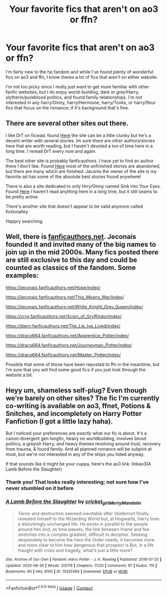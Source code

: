 #+TITLE: Your favorite fics that aren't on ao3 or ffn?

* Your favorite fics that aren't on ao3 or ffn?
:PROPERTIES:
:Author: Blue-Jay27
:Score: 5
:DateUnix: 1607100794.0
:DateShort: 2020-Dec-04
:FlairText: Request
:END:
I'm fairly new to the hp fandom and while I've found plenty of wonderful fics on ao3 and ffn, I know theres a lot of fics that aren't on either website.

I'm not too picky since I really just want to get more familiar with other fanfic websites, but I do enjoy world-building, dark or grey!Harry, slytherin/pureblood politics, and found family relationships. I'm not interested in any harry/Ginny, harry/Hermione, harry/Tonks, or harry/fleur fics that focus on the romance; if it's background that's fine.


** There are several other sites out there.

I like DrT on ficwad. found [[https://ficwad.com/a/DrT][Here]] the site can be a little clunky but he's a decent writer with several stories. Im sure there are other authors/stories here that are worth reading, but I haven't devoted a ton of time here in a long time. I reread DrT every now and again.

The best other site is probably fanficauthors. I have yet to find an author there I don't like. Found [[https://www.fanficauthors.net/][Here]] most of the unfinished stories are abandoned, but there are many which are finished. Jaconis the owner of the site is my favorite ad has some of the absolute best stories found anywhere!

There is also a site dedicated to only Hrry/Ginny named Sink into Your Eyes. Found [[https://www.siye.co.uk/][Here]] I haven't read anything here in a long time, but it still seams to be pretty active.

There's another site that doesn't appear to be valid anymore called fictionalley.

Happry searching.
:PROPERTIES:
:Author: tarheelgrey
:Score: 2
:DateUnix: 1607126717.0
:DateShort: 2020-Dec-05
:END:


** Well, there is [[https://www.fanficauthors.net/][fanficauthors.net]]. Jeconais founded it and invited many of the big names to join up in the mid 2000s. Many fics posted there are still exclusive to this day and could be counted as classics of the fandom. Some examples:

[[https://jeconais.fanficauthors.net/Hope/index/]]

[[https://jeconais.fanficauthors.net/This_Means_War/index/]]

[[https://jeconais.fanficauthors.net/White_Knight_Grey_Queen/index/]]

[[https://crys.fanficauthors.net/Scion_of_Gryffindor/index/]]

[[https://jbern.fanficauthors.net/The_Lie_Ive_Lived/index/]]

[[https://draco664.fanficauthors.net/Apprentice_Potter/index/]]

[[https://draco664.fanficauthors.net/Journeyman_Potter/index/]]

[[https://draco664.fanficauthors.net/Master_Potter/index/]]

Possible that some of those have been reposted to ffn in the meantime, but I'm sure that you will find some good fics if you just look through the website a bit.
:PROPERTIES:
:Author: Blubberinoo
:Score: 2
:DateUnix: 1607157394.0
:DateShort: 2020-Dec-05
:END:


** Heyy um, shameless self-plug? Even though we're barely on other sites? The fic I'm currently co-writing is available on ao3, ffnet, Potions & Snitches, and incompletely on Harry Potter Fanfiction (I got a little lazy haha).

But I noticed your preferences are /exactly/ what our fic is about. It's a canon-divergent gen longfic, heavy on worldbuilding, involves blood politics, a greyish Harry, and heavy themes revolving around trust, recovery from trauma, & found family. And all planned romance will be subplot at most, but we're not interested in any of the ships you listed anyway.

If that sounds like it might be your cuppa, here's the ao3 link: linkao3(A Lamb Before the Slaughter)
:PROPERTIES:
:Author: TheMerryMandolin
:Score: 2
:DateUnix: 1607106532.0
:DateShort: 2020-Dec-04
:END:

*** Thank you! That looks really interesting; not sure how I've never stumbled on it before
:PROPERTIES:
:Author: Blue-Jay27
:Score: 3
:DateUnix: 1607106704.0
:DateShort: 2020-Dec-04
:END:


*** [[https://archiveofourown.org/works/15425364][*/A Lamb Before the Slaughter/*]] by [[https://www.archiveofourown.org/users/cricket_girl/pseuds/cricket_girl/users/MerryMandolin/pseuds/MerryMandolin][/cricket_girlMerryMandolin/]]

#+begin_quote
  Terror and destruction seemed inevitable after Voldemort finally revealed himself to the Wizarding World but, at Hogwarts, Harry lives a disturbingly unchanged life. He exists in parallel to the people around him and, as time passes, the line between friend and foe stretches into a complex gradient, difficult to decipher. Seeking desperately to become the hero the Order needs, it becomes more and more clear to him how dangerous that prospect is.But, in a life fraught with crisis and tragedy, what's just a little more?
#+end_quote

^{/Site/:} ^{Archive} ^{of} ^{Our} ^{Own} ^{*|*} ^{/Fandom/:} ^{Harry} ^{Potter} ^{-} ^{J.} ^{K.} ^{Rowling} ^{*|*} ^{/Published/:} ^{2018-07-25} ^{*|*} ^{/Updated/:} ^{2020-08-30} ^{*|*} ^{/Words/:} ^{312178} ^{*|*} ^{/Chapters/:} ^{17/20} ^{*|*} ^{/Comments/:} ^{97} ^{*|*} ^{/Kudos/:} ^{116} ^{*|*} ^{/Bookmarks/:} ^{60} ^{*|*} ^{/Hits/:} ^{8100} ^{*|*} ^{/ID/:} ^{15425364} ^{*|*} ^{/Download/:} ^{[[https://archiveofourown.org/downloads/15425364/A%20Lamb%20Before%20the.epub?updated_at=1605900827][EPUB]]} ^{or} ^{[[https://archiveofourown.org/downloads/15425364/A%20Lamb%20Before%20the.mobi?updated_at=1605900827][MOBI]]}

--------------

*FanfictionBot*^{2.0.0-beta} | [[https://github.com/FanfictionBot/reddit-ffn-bot/wiki/Usage][Usage]] | [[https://www.reddit.com/message/compose?to=tusing][Contact]]
:PROPERTIES:
:Author: FanfictionBot
:Score: 1
:DateUnix: 1607106547.0
:DateShort: 2020-Dec-04
:END:
